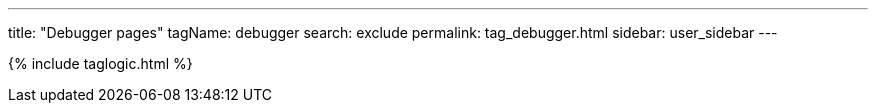---
title: "Debugger pages"
tagName: debugger
search: exclude
permalink: tag_debugger.html
sidebar: user_sidebar
---

{% include taglogic.html %}
